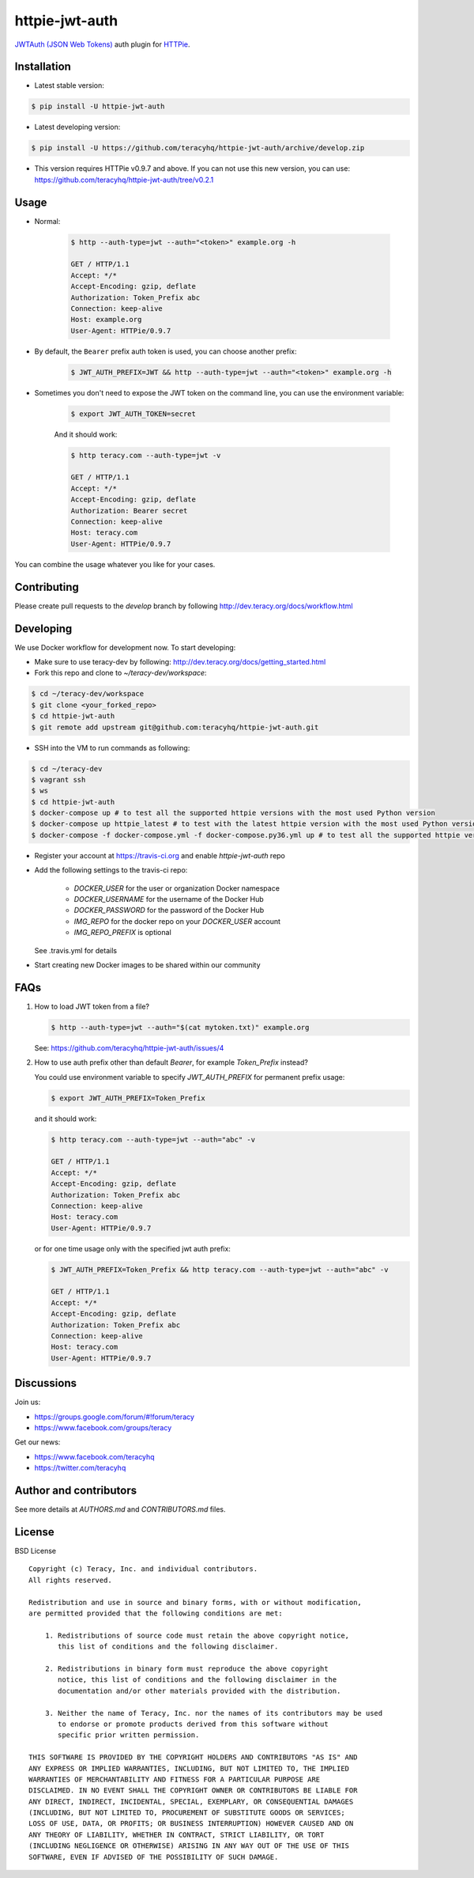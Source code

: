httpie-jwt-auth |travis build status|_ |coveralls status|_ |codeclimate status|_ |pypi status|_
===============================================================================================

`JWTAuth (JSON Web Tokens) <https://github.com/teracyhq/httpie-jwt-auth>`_ auth plugin for
`HTTPie <https://github.com/jkbr/httpie>`_.


Installation
------------

- Latest stable version:

..  code-block:: bash

    $ pip install -U httpie-jwt-auth

- Latest developing version:

..  code-block:: bash

    $ pip install -U https://github.com/teracyhq/httpie-jwt-auth/archive/develop.zip

- This version requires HTTPie v0.9.7 and above. If you can not use this new version, you can use:
  https://github.com/teracyhq/httpie-jwt-auth/tree/v0.2.1


Usage
-----

- Normal:

    ..  code-block:: bash

        $ http --auth-type=jwt --auth="<token>" example.org -h

        GET / HTTP/1.1
        Accept: */*
        Accept-Encoding: gzip, deflate
        Authorization: Token_Prefix abc
        Connection: keep-alive
        Host: example.org
        User-Agent: HTTPie/0.9.7

- By default, the ``Bearer`` prefix auth token is used, you can choose another prefix:

    ..  code-block:: bash

        $ JWT_AUTH_PREFIX=JWT && http --auth-type=jwt --auth="<token>" example.org -h

- Sometimes you don't need to expose the JWT token on the command line, you can use the environment variable:

    ..  code-block:: bash

        $ export JWT_AUTH_TOKEN=secret

    And it should work:

    .. code-block:: bash

        $ http teracy.com --auth-type=jwt -v

        GET / HTTP/1.1
        Accept: */*
        Accept-Encoding: gzip, deflate
        Authorization: Bearer secret
        Connection: keep-alive
        Host: teracy.com
        User-Agent: HTTPie/0.9.7

You can combine the usage whatever you like for your cases.


Contributing
------------

Please create pull requests to the `develop` branch by following http://dev.teracy.org/docs/workflow.html

Developing
----------

We use Docker workflow for development now. To start developing:

- Make sure to use teracy-dev by following: http://dev.teracy.org/docs/getting_started.html

- Fork this repo and clone to `~/teracy-dev/workspace`:

..  code-block:: bash

    $ cd ~/teracy-dev/workspace
    $ git clone <your_forked_repo>
    $ cd httpie-jwt-auth
    $ git remote add upstream git@github.com:teracyhq/httpie-jwt-auth.git

- SSH into the VM to run commands as following:

..  code-block:: bash

    $ cd ~/teracy-dev
    $ vagrant ssh
    $ ws
    $ cd httpie-jwt-auth
    $ docker-compose up # to test all the supported httpie versions with the most used Python version
    $ docker-compose up httpie_latest # to test with the latest httpie version with the most used Python version
    $ docker-compose -f docker-compose.yml -f docker-compose.py36.yml up # to test all the supported httpie versions with Python 3.6

- Register your account at https://travis-ci.org and enable `httpie-jwt-auth` repo

- Add the following settings to the travis-ci repo:

    + `DOCKER_USER` for the user or organization Docker namespace
    + `DOCKER_USERNAME` for the username of the Docker Hub
    + `DOCKER_PASSWORD` for the password of the Docker Hub
    + `IMG_REPO` for the docker repo on your `DOCKER_USER` account
    + `IMG_REPO_PREFIX` is optional

  See .travis.yml for details

- Start creating new Docker images to be shared within our community

FAQs
----

#.  How to load JWT token from a file?

    ..  code-block:: bash

        $ http --auth-type=jwt --auth="$(cat mytoken.txt)" example.org

    See: https://github.com/teracyhq/httpie-jwt-auth/issues/4

#.  How to use auth prefix other than default `Bearer`, for example `Token_Prefix` instead?

    You could use environment variable to specify `JWT_AUTH_PREFIX` for permanent prefix usage:

    ..  code-block:: bash

        $ export JWT_AUTH_PREFIX=Token_Prefix

    and it should work:

    .. code-block:: bash

        $ http teracy.com --auth-type=jwt --auth="abc" -v

        GET / HTTP/1.1
        Accept: */*
        Accept-Encoding: gzip, deflate
        Authorization: Token_Prefix abc
        Connection: keep-alive
        Host: teracy.com
        User-Agent: HTTPie/0.9.7

    or for one time usage only with the specified jwt auth prefix:

    .. code-block:: bash

        $ JWT_AUTH_PREFIX=Token_Prefix && http teracy.com --auth-type=jwt --auth="abc" -v

        GET / HTTP/1.1
        Accept: */*
        Accept-Encoding: gzip, deflate
        Authorization: Token_Prefix abc
        Connection: keep-alive
        Host: teracy.com
        User-Agent: HTTPie/0.9.7


Discussions
-----------

Join us:

- https://groups.google.com/forum/#!forum/teracy

- https://www.facebook.com/groups/teracy

Get our news:

- https://www.facebook.com/teracyhq

- https://twitter.com/teracyhq


Author and contributors
-----------------------

See more details at `AUTHORS.md` and `CONTRIBUTORS.md` files.


License
-------

BSD License

::

  Copyright (c) Teracy, Inc. and individual contributors.
  All rights reserved.

  Redistribution and use in source and binary forms, with or without modification,
  are permitted provided that the following conditions are met:

      1. Redistributions of source code must retain the above copyright notice,
         this list of conditions and the following disclaimer.

      2. Redistributions in binary form must reproduce the above copyright
         notice, this list of conditions and the following disclaimer in the
         documentation and/or other materials provided with the distribution.

      3. Neither the name of Teracy, Inc. nor the names of its contributors may be used
         to endorse or promote products derived from this software without
         specific prior written permission.

  THIS SOFTWARE IS PROVIDED BY THE COPYRIGHT HOLDERS AND CONTRIBUTORS "AS IS" AND
  ANY EXPRESS OR IMPLIED WARRANTIES, INCLUDING, BUT NOT LIMITED TO, THE IMPLIED
  WARRANTIES OF MERCHANTABILITY AND FITNESS FOR A PARTICULAR PURPOSE ARE
  DISCLAIMED. IN NO EVENT SHALL THE COPYRIGHT OWNER OR CONTRIBUTORS BE LIABLE FOR
  ANY DIRECT, INDIRECT, INCIDENTAL, SPECIAL, EXEMPLARY, OR CONSEQUENTIAL DAMAGES
  (INCLUDING, BUT NOT LIMITED TO, PROCUREMENT OF SUBSTITUTE GOODS OR SERVICES;
  LOSS OF USE, DATA, OR PROFITS; OR BUSINESS INTERRUPTION) HOWEVER CAUSED AND ON
  ANY THEORY OF LIABILITY, WHETHER IN CONTRACT, STRICT LIABILITY, OR TORT
  (INCLUDING NEGLIGENCE OR OTHERWISE) ARISING IN ANY WAY OUT OF THE USE OF THIS
  SOFTWARE, EVEN IF ADVISED OF THE POSSIBILITY OF SUCH DAMAGE.

.. |travis build status| image:: https://travis-ci.org/teracyhq/httpie-jwt-auth.png?branch=develop
.. _travis build status: https://travis-ci.org/teracyhq/httpie-jwt-auth

.. |coveralls status| image:: https://coveralls.io/repos/github/teracyhq/httpie-jwt-auth/badge.svg?branch=develop
.. _coveralls status: https://coveralls.io/github/teracyhq/httpie-jwt-auth?branch=develop

.. |codeclimate status| image:: https://codeclimate.com/github/teracyhq/httpie-jwt-auth/badges/gpa.svg
.. _codeclimate status: https://codeclimate.com/github/teracyhq/httpie-jwt-auth

.. |pypi status| image:: https://badge.fury.io/py/httpie-jwt-auth.svg
.. _pypi status: https://badge.fury.io/py/httpie-jwt-auth
